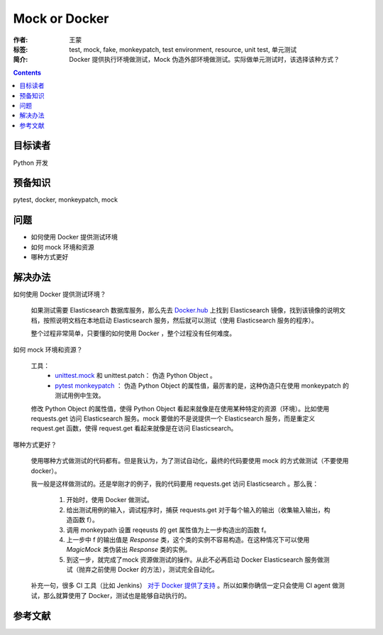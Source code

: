 ===============
Mock or Docker
===============

:作者: 王蒙
:标签: test, mock, fake, monkeypatch, test environment, resource, unit test, 单元测试

:简介:

    Docker 提供执行环境做测试，Mock 伪造外部环境做测试。实际做单元测试时，该选择该种方式？

.. contents::

目标读者
========

Python 开发

预备知识
=============

pytest, docker, monkeypatch, mock

问题
=======

- 如何使用 Docker 提供测试环境
- 如何 mock 环境和资源
- 哪种方式更好


解决办法
========

如何使用 Docker 提供测试环境？

    如果测试需要 Elasticsearch 数据库服务，那么先去 `Docker.hub`_ 上找到 Elasticsearch 镜像，找到该镜像的说明文档，按照说明文档在本地启动 Elasticsearch 服务，然后就可以测试（使用 Elasticsearch 服务的程序）。

    整个过程非常简单，只要懂的如何使用 Docker ，整个过程没有任何难度。


如何 mock 环境和资源？

    工具：
        - `unittest.mock`_ 和 unittest.patch： 伪造 Python Object 。
        - `pytest monkeypatch`_ ： 伪造 Python Object 的属性值，最厉害的是，这种伪造只在使用 monkeypatch 的测试用例中生效。

    修改 Python Object 的属性值，使得 Python Object 看起来就像是在使用某种特定的资源（环境）。比如使用 requests.get 访问 Elasticsearch 服务。mock 要做的不是说提供一个 Elasticsearch 服务，而是重定义 request.get 函数，使得 request.get 看起来就像是在访问 Elasticsearch。



哪种方式更好？

    使用哪种方式做测试的代码都有。但是我认为，为了测试自动化，最终的代码要使用 mock 的方式做测试（不要使用 docker）。

    我一般是这样做测试的。还是举刚才的例子，我的代码要用 requests.get 访问 Elasticsearch 。那么我：

        #. 开始时，使用 Docker 做测试。
        #. 给出测试用例的输入，调试程序时，捕获 requests.get 对于每个输入的输出（收集输入输出，构造函数 f）。
        #. 调用 monkeypath 设置 reqeusts 的 get 属性值为上一步构造出的函数 f。
        #. 上一步中 f 的输出值是 `Response` 类，这个类的实例不容易构造。在这种情况下可以使用 `MagicMock` 类伪装出 `Response` 类的实例。
        #. 到这一步，就完成了mock 资源做测试的操作。从此不必再启动 Docker Elasticsearch 服务做测试（抛弃之前使用 Docker 的方法），测试完全自动化。


    补充一句，很多 CI 工具（比如 Jenkins） `对于 Docker 提供了支持`_ 。所以如果你确信一定只会使用 CI agent 做测试，那么就算使用了 Docker，测试也是能够自动执行的。

参考文献
=========

.. _pytest monkeypatch: https://docs.pytest.org/en/latest/monkeypatch.html?highlight=patch
.. _unittest.mock: https://docs.python.org/3/library/unittest.mock-examples.html?highlight=mock
.. _Docker.hub: http://dockerhub.com/
.. _对于 Docker 提供了支持: https://jenkins.io/doc/book/pipeline/docker/